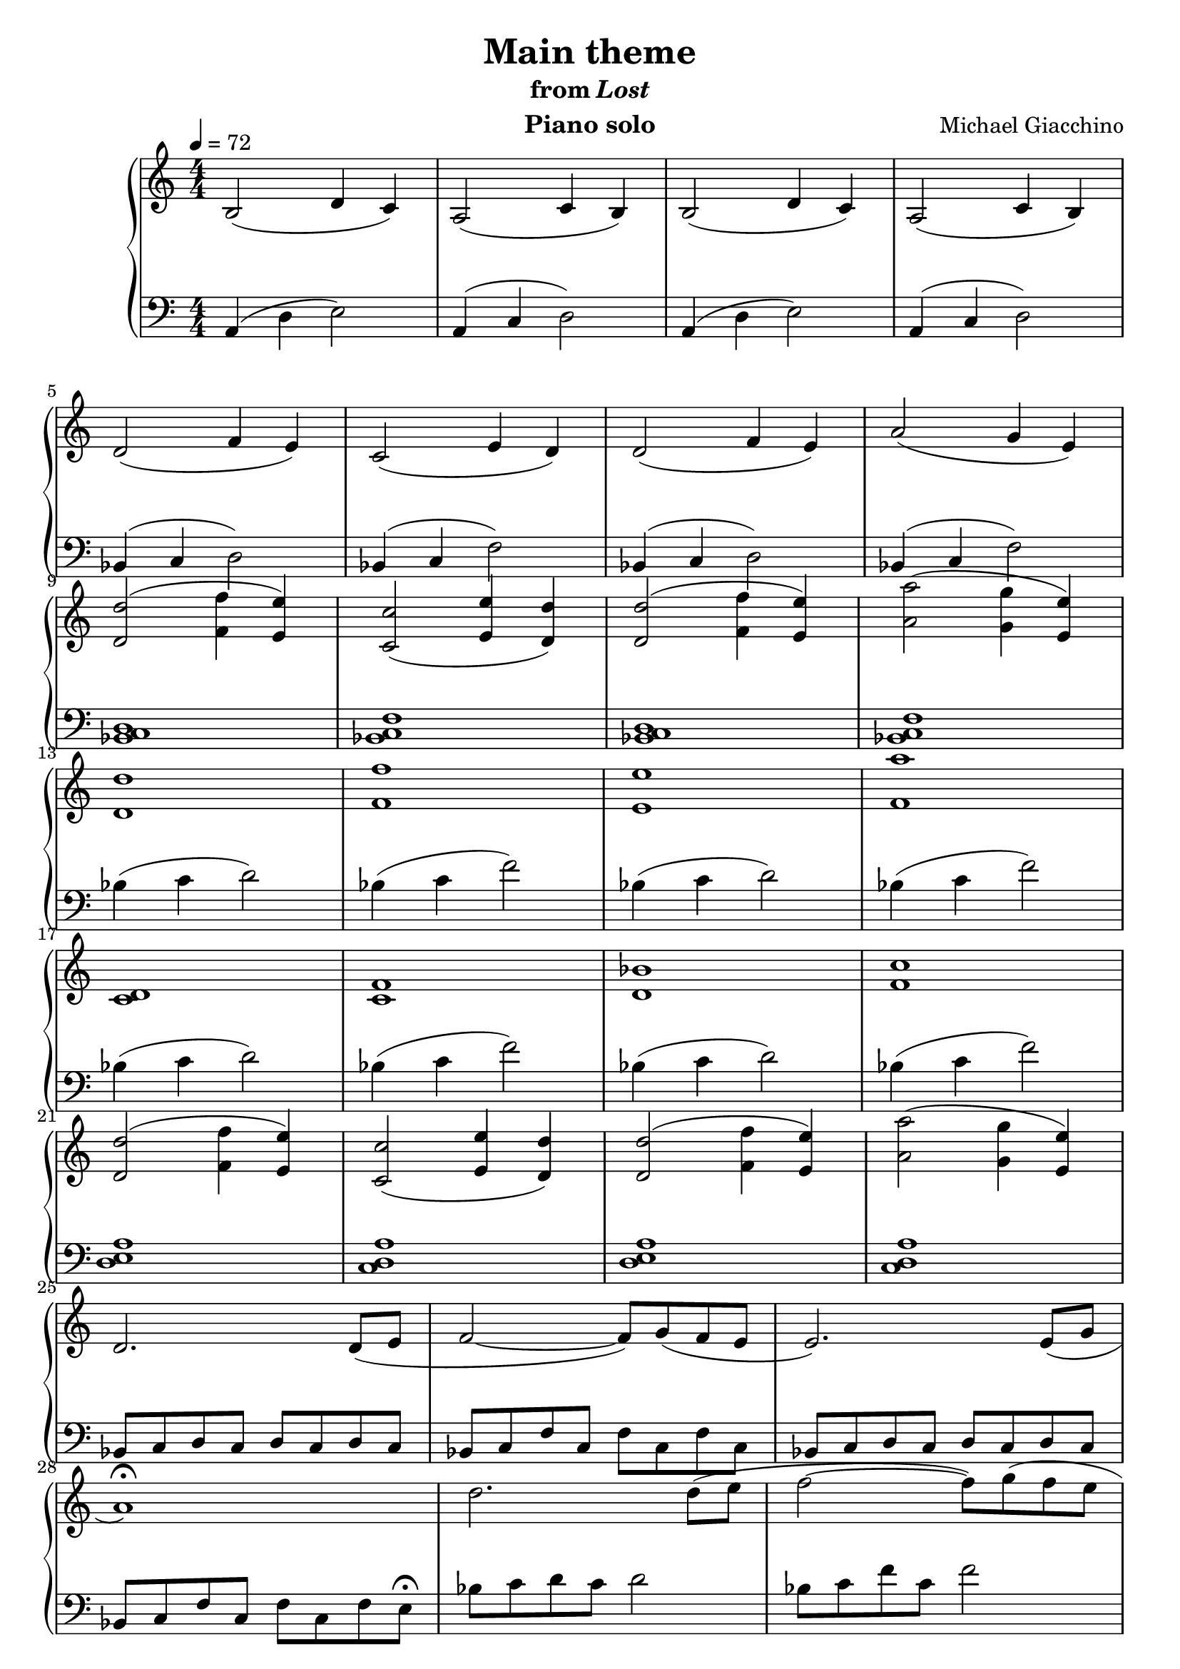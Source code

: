 \version "2.12.2"

\header {
  title = "Main theme"
  subtitle = \markup { "from" \italic "Lost" }
  composer = "Michael Giacchino"
  instrument = "Piano solo"
}

global = {
  \tempo 4 = 72
  \key c \major
  \time 4/4
  \numericTimeSignature
}

upper = \relative c' {
  \clef treble
  b2( d4 c)
  a2( c4 b)
  b2( d4 c)
  a2( c4 b)
  \break

  d2( f4 e)
  c2( e4 d)
  d2( f4 e)
  a2( g4 e)
  \break

  <d d'>2(<f f'>4 <e e'>)
  <c c'>2( <e e'>4 <d d'>)
  <d d'>2( <f f'>4 <e e'>)
  <a a'>2( <g g'>4 <e e'>)
  \break

  <d d'>1
  <f f'>
  <e e'>
  <f a'>
  \break

  <c d>
  <c f>
  <d bes'>
  <f c'>
  \break

  <d d'>2( <f f'>4 <e e'>)
  <c c'>2( <e e'>4 <d d'>)
  <d d'>2( <f f'>4 <e e'>)
  <a a'>2( <g g'>4 <e e'>)
  \break

  d2. d8( e
  f2~ f8) g( f e
  e2.) e8( g
  \break

  a1\fermata)
  d2. d8( e
  f2~ f8) g( f e
  \break

  e2.) e8( g
  a1)
  d,,2( f4 e)
  c2( e4 d)
  \break

  d2( f4 e)
  a1(
  g2 e~
  e1\fermata)
}

lower = \relative c {
  \clef bass
  a4( d e2)
  a,4( c d2)
  a4( d e2)
  a,4( c d2)

  bes4( c d2)
  bes4( c f2)
  bes,4( c d2)
  bes4( c f2)

  <bes, c d>1
  <bes c f>
  <bes c d>
  <bes c f>

  bes'4( c d2)
  bes4( c f2)
  bes,4( c d2)
  bes4( c f2)

  bes,4( c d2)
  bes4( c f2)
  bes,4( c d2)
  bes4( c f2)

  <d, e a>1
  <c d a'>
  <d e a>
  <c d a'>

  bes8 c d c d c d c
  bes c f c f c f c
  bes c d c d c d c

  bes c f c f c f e\fermata
  bes' c d c d2
  bes8 c f c f2

  bes,8 c d c d4 c8 f,
  bes, c f c f2\fermata
  <bes,, bes'>4( <c c'> <d d'>2)
  <bes bes'>4( <c c'> <f f'>2)

  <bes c d>1
  <<
    {
      f'~^\markup { \italic "rit." }
      f~
      f
    }
  \\
    {
      e
      e~
      e
    }
  \\
    {
      bes~
      bes~
      bes\fermata
    }
  >>
}

dynamics = {
  s1*8
  s32 s32*30\mp s32
  s1*2
  s2 s32 s32*13\> s32\! s32
  s32 s32*61\< s32\! s32
  s32 s32*7\mf s32 s32*54\> s32\! s32
  s32 s32*30\mp s32
  s32 s32*93\< s32\! s32
  s32 s32*30\f s32
  s1*2
  s32 s32*29\> s32\! s32
  s32 s32*30\mp s32
  s1*3
  s2. s32*6\< s32\!
  s32 s32*19\mf s32*11\> s32\! s32
  s32 s32*30\mp s32
  s32 s32*9\> s32\! s32*5 s32\p s32*15
  s32 s32*30\mf s32
  s1
  s32 s32*74\> s32\! s32*3 s32\pp
}

pedal = {
}

\score {
  \new PianoStaff = "PianoStaff_pf" <<
    \new Staff = "Staff_pfUpper" << \global \upper >>
    \new Dynamics = "Dynamics_pf" \dynamics
    \new Staff = "Staff_pfLower" << \global \lower >>
    \new Dynamics = "pedal" \pedal
  >>

  \layout {
    % define Dynamics context
    \context {
      \type "Engraver_group"
      \name Dynamics
      \alias Voice
      \consists "Output_property_engraver"
      \consists "Piano_pedal_engraver"
      \consists "Script_engraver"
      \consists "New_dynamic_engraver"
      \consists "Dynamic_align_engraver"
      \consists "Text_engraver"
      \consists "Skip_event_swallow_translator"
      \consists "Axis_group_engraver"

      pedalSustainStrings = #'("Ped." "*Ped." "*")
      pedalUnaCordaStrings = #'("una corda" "" "tre corde")
      \override DynamicLineSpanner #'Y-offset = #0
      \override TextScript #'font-shape = #'italic
      \override VerticalAxisGroup #'minimum-Y-extent = #'(-1 . 1)
    }
    % modify PianoStaff context to accept Dynamics context
    \context {
      \PianoStaff
      \accepts Dynamics
    }
  }
}

\score {
  \unfoldRepeats {
    \new PianoStaff = "PianoStaff_pf" <<
      \new Staff = "Staff_pfUpper" << \global \upper \dynamics \pedal >>
      \new Staff = "Staff_pfLower" << \global \lower \dynamics \pedal >>
    >>
  }
  \midi { }
}
